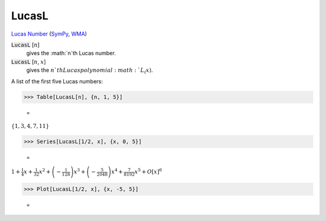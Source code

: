 LucasL
======

`Lucas Number <https://en.wikipedia.org/wiki/Lucas_number>`_ (`SymPy <https://docs.sympy.org/latest/modules/functions/combinatorial.html#sympy.functions.combinatorial.numbers.lucas>`_,     `WMA <https://reference.wolfram.com/language/ref/LucasL.html>`_)


:code:`LucasL` [:math:`n`]
    gives the :math:`n`th Lucas number.

:code:`LucasL` [:math:`n`, :math:`x`]
    gives the :math:`n`th Lucas polynomial :math:`L_(x)`.





A list of the first five Lucas numbers:

>>> Table[LucasL[n], {n, 1, 5}]

    =
:math:`\left\{1,3,4,7,11\right\}`


>>> Series[LucasL[1/2, x], {x, 0, 5}]

    =
:math:`1+\frac{1}{4} x+\frac{1}{32} x^2+\left(-\frac{1}{128}\right) x^3+\left(-\frac{5}{2048}\right) x^4+\frac{7}{8192} x^5+O\left[x\right]^6`


>>> Plot[LucasL[1/2, x], {x, -5, 5}]

    =
.. image:: tmp64a_8rrb.png
    :align: center



